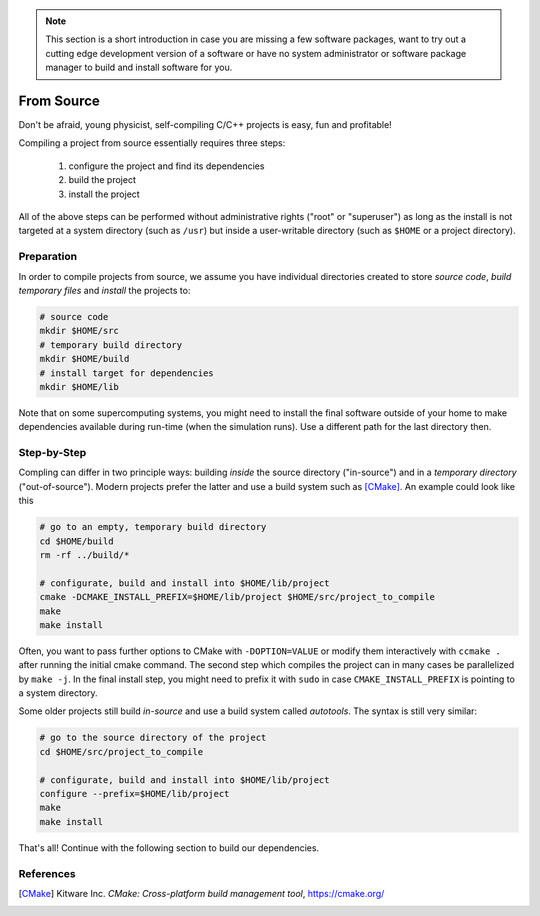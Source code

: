 .. _install-source:

.. seealso::

   You will need to understand how to use `the terminal <http://www.ks.uiuc.edu/Training/Tutorials/Reference/unixprimer.html>`_.

.. note::

   This section is a short introduction in case you are missing a few software packages, want to try out a cutting edge development version of a software or have no system administrator or software package manager to build and install software for you.

From Source
-----------

.. sectionauthor:: Axel Huebl

Don't be afraid, young physicist, self-compiling C/C++ projects is easy, fun and profitable!

Compiling a project from source essentially requires three steps:

    #. configure the project and find its dependencies
    #. build the project
    #. install the project

All of the above steps can be performed without administrative rights ("root" or "superuser") as long as the install is not targeted at a system directory (such as ``/usr``) but inside a user-writable directory (such as ``$HOME`` or a project directory).

Preparation
^^^^^^^^^^^

In order to compile projects from source, we assume you have individual directories created to store *source code*, *build temporary files* and *install* the projects to:

.. code-block:: bash

    # source code
    mkdir $HOME/src
    # temporary build directory
    mkdir $HOME/build
    # install target for dependencies
    mkdir $HOME/lib

Note that on some supercomputing systems, you might need to install the final software outside of your home to make dependencies available during run-time (when the simulation runs).
Use a different path for the last directory then.

Step-by-Step
^^^^^^^^^^^^

Compling can differ in two principle ways: building *inside* the source directory ("in-source") and in a *temporary directory* ("out-of-source").
Modern projects prefer the latter and use a build system such as [CMake]_.
An example could look like this

.. code-block:: bash

   # go to an empty, temporary build directory
   cd $HOME/build
   rm -rf ../build/*
   
   # configurate, build and install into $HOME/lib/project
   cmake -DCMAKE_INSTALL_PREFIX=$HOME/lib/project $HOME/src/project_to_compile
   make
   make install

Often, you want to pass further options to CMake with ``-DOPTION=VALUE`` or modify them interactively with ``ccmake .`` after running the initial cmake command.
The second step which compiles the project can in many cases be parallelized by ``make -j``.
In the final install step, you might need to prefix it with ``sudo`` in case ``CMAKE_INSTALL_PREFIX`` is pointing to a system directory.

Some older projects still build *in-source* and use a build system called *autotools*.
The syntax is still very similar:

.. code-block:: bash

   # go to the source directory of the project
   cd $HOME/src/project_to_compile
   
   # configurate, build and install into $HOME/lib/project
   configure --prefix=$HOME/lib/project
   make
   make install

That's all!
Continue with the following section to build our dependencies.

References
^^^^^^^^^^

.. [CMake]
        Kitware Inc.
        *CMake: Cross-platform build management tool*,
        https://cmake.org/
